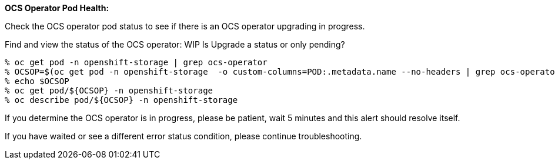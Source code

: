 
*OCS Operator Pod Health:*

Check the OCS operator pod status to see if there is an OCS operator upgrading in progress.

.Find and view the status of the OCS operator: WIP Is Upgrade a status or only pending?
----
% oc get pod -n openshift-storage | grep ocs-operator       
% OCSOP=$(oc get pod -n openshift-storage  -o custom-columns=POD:.metadata.name --no-headers | grep ocs-operator)
% echo $OCSOP
% oc get pod/${OCSOP} -n openshift-storage  
% oc describe pod/${OCSOP} -n openshift-storage 
----

If you determine the OCS operator is in progress, please be patient, wait 5 minutes and this alert should resolve itself. 

If you have waited or see a different error status condition, please continue troubleshooting. 


